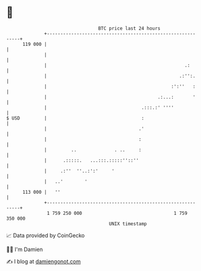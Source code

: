 * 👋

#+begin_example
                                     BTC price last 24 hours                    
                 +------------------------------------------------------------+ 
         119 000 |                                                            | 
                 |                                                            | 
                 |                                                   .:       | 
                 |                                                 .:'':.     | 
                 |                                              :':''   :     | 
                 |                                         .:...:       '     | 
                 |                                   .:::.:' ''''             | 
   $ USD         |                                   :                        | 
                 |                                  .'                        | 
                 |                                  :                         | 
                 |         ..              . ..     :                         | 
                 |      .:::::.   ...:::.:::::''::''                          | 
                 |     .:''  ''..:':'     '                                   | 
                 |   ..'        '                                             | 
         113 000 |   ''                                                       | 
                 +------------------------------------------------------------+ 
                  1 759 250 000                                  1 759 350 000  
                                         UNIX timestamp                         
#+end_example
📈 Data provided by CoinGecko

🧑‍💻 I'm Damien

✍️ I blog at [[https://www.damiengonot.com][damiengonot.com]]
